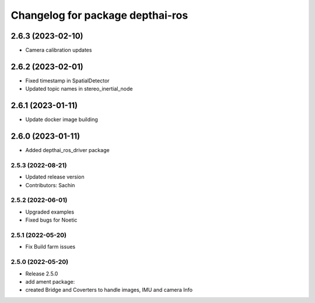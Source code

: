 ^^^^^^^^^^^^^^^^^^^^^^^^^^^^^^^^^
Changelog for package depthai-ros
^^^^^^^^^^^^^^^^^^^^^^^^^^^^^^^^^

2.6.3 (2023-02-10)
___________
* Camera calibration updates

2.6.2 (2023-02-01)
___________
* Fixed timestamp in SpatialDetector
* Updated topic names in stereo_inertial_node

2.6.1 (2023-01-11)
___________
* Update docker image building

2.6.0 (2023-01-11)
___________
* Added depthai_ros_driver package

2.5.3 (2022-08-21)
-----------
* Updated release version
* Contributors: Sachin

2.5.2 (2022-06-01)
-------------------
* Upgraded examples
* Fixed bugs for Noetic

2.5.1 (2022-05-20)
-------------------
* Fix Build farm issues

2.5.0 (2022-05-20)
-------------------
* Release 2.5.0
* add ament package:
* created Bridge and Coverters to handle images, IMU and camera Info


